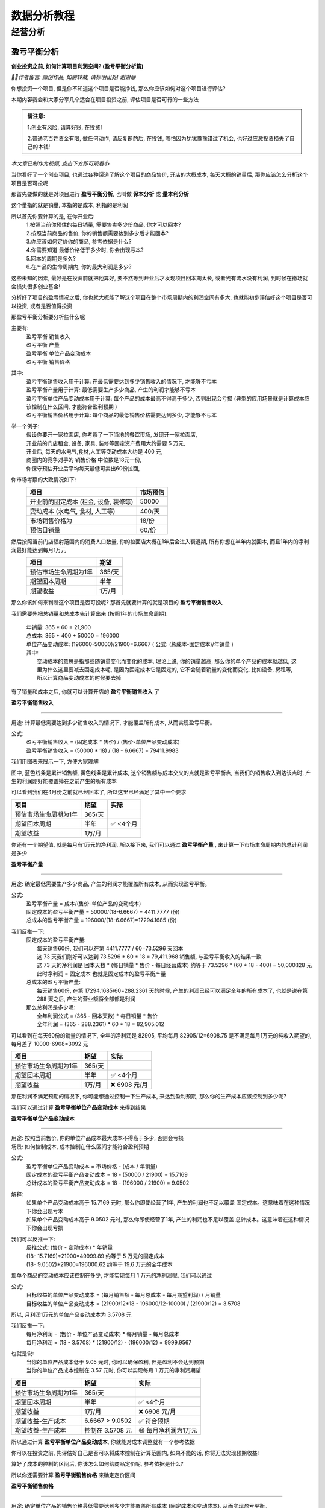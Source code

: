数据分析教程
=================

--------------
经营分析
--------------

盈亏平衡分析
""""""""""""""

**创业投资之前, 如何计算项目利润空间? (盈亏平衡分析篇)**

*🙎‍♂️作者留言: 原创作品, 如需转载, 请标明出处! 谢谢😄*

你想投资一个项目, 但是你不知道这个项目是否能挣钱,  那么你应该如何对这个项目进行评估?

本期内容我会和大家分享几个适合在项目投资之前, 评估项目是否可行的一些方法

.. admonition:: 请注意:
    :class: tip
	
    1.创业有风险, 请算好账, 在投资! 

    2.普通老百姓资金有限, 做任何动作, 请反复斟酌后, 在投钱, 哪怕因为犹犹豫豫错过了机会, 也好过应激投资损失了自己的本钱!


*本文章已制作为视频, 点击下方即可观看👍*

.. image:: ./_static/数据分析_创业投资之前_如何计算项目利润空间.png
    :width: 300px
    :target: https://www.bilibili.com/video/BV1JWk3YLESj/?vd_source=10827ebdd042ef5aac4731b819de92dc
    :alt: 创业投资之前, 如何计算项目利润空间

当你看好了一个创业项目, 也通过各种渠道了解这个项目的商品售价, 开店的大概成本, 每天大概的销量后, 那你应该怎么分析这个项目是否可投呢

那首先要做的就是对项目进行 **盈亏平衡分析**, 也叫做 **保本分析** 或 **量本利分析**

这个量指的就是销量, 本指的是成本, 利指的是利润

所以首先你要计算的是, 在你开业后:
	| 1.按照当前你预估的每日销量, 需要售卖多少份商品, 你才可以回本?
	| 2.按照当前商品的售价, 你的销售额需要达到多少后才能回本?
	| 3.你应该如何定价你的商品, 参考依据是什么?
	| 4.你需要知道 最低价格低于多少时, 你会出现亏本?
	| 5.回本的周期是多久?
	| 6.在产品的生命周期内, 你的最大利润是多少?

这些未知的因素, 最好是在投资前就把他算好, 要不然等到开业后才发现项目回本期太长, 或者光有流水没有利润, 到时候在撤场就会损失很多创业基金!

分析好了项目的盈亏情况之后, 你也就大概能了解这个项目在整个市场周期内的利润空间有多大, 也就能初步评估好这个项目是否可以投资, 或者是否值得投资

那盈亏平衡分析要分析些什么呢

主要有:
	| 盈亏平衡 销售收入
	| 盈亏平衡 产量
	| 盈亏平衡 单位产品变动成本
	| 盈亏平衡 销售价格

其中:
	| 盈亏平衡销售收入用于计算: 在最低需要达到多少销售收入的情况下, 才能够不亏本
	| 盈亏平衡产量用于计算: 最低需要生产多少商品, 产生的利润才能够不亏本
	| 盈亏平衡单位产品变动成本用于计算: 每个产品的成本最高不得高于多少, 否则出现会亏损 (典型的应用场景就是计算成本应该控制在什么区间, 才能符合盈利预期 )
	| 盈亏平衡销售价格用于计算: 每个商品的最低销售价格需要达到多少, 才能够不亏本 
	

举一个例子:
	| 假设你要开一家拉面店, 你考察了一下当地的餐饮市场, 发现开一家拉面店,
	| 开业前的门店租金, 设备, 家具, 装修等固定资产费用大约需要 5 万元, 
	| 开业后, 每天的水电气,食材,人工等变动成本大约是 400 元,
	| 商圈内的竞争对手的 销售价格 中位数是18元一份, 
	| 你保守预估开业后平均每天最低可卖出60份拉面,


你市场考察的大致情况如下:
	========================================  ========== 
	项目                                       市场预估  
	========================================  ==========
	开业前的固定成本 (租金, 设备, 装修等)        50000     
	变动成本 (水电气, 食材, 人工等)              400/天     
	市场销售价格为                              18/份     
	预估日销量                                  60/份     
	========================================  ========== 


然后按照当前门店辐射范围内的消费人口数量, 你的拉面店大概在1年后会进入衰退期, 所有你想在半年内就回本, 而且1年内的净利润最好能达到每月1万元
	========================================  ========== 
	项目                                        期望
	========================================  ========== 
	预估市场生命周期为1年                        365/天
	期望回本周期                                半年
	期望收益                                    1万/月
	========================================  ========== 


那么你该如何来判断这个项目是否可投呢? 那首先就要计算的就是项目的 **盈亏平衡销售收入**

我们需要先把总销量和总成本先计算出来 (按照1年的市场生命周期):

    | 年销量: 365 * 60 = 21,900 
    | 总成本: 365 * 400 + 50000 = 196000 
    | 单位产品变动成本: (196000-50000)/21900=6.6667  ( 公式: (总成本-固定成本)/年销量 )

    | 其中: 
    |     变动成本的意思是指那些随销量变化而变化的成本, 理论上说, 你的销量越高, 那么你的单个产品的成本就越低, 这里为什么这里要减去固定成本呢, 是因为固定成本它是固定的, 它不会随着销量的变化而变化, 比如设备, 房租等, 所以计算商品变动成本的时候要去掉


有了销量和成本之后, 你就可以计算开店的 **盈亏平衡销售收入** 了

**盈亏平衡销售收入**

----

用途: 计算最低需要达到多少销售收入的情况下, 才能覆盖所有成本, 从而实现盈亏平衡。

公式:
    | 盈亏平衡销售收入 = (固定成本 * 售价) / (售价-单位产品变动成本)
    | 盈亏平衡销售收入 = (50000 * 18) / (18 -  6.6667) = 79411.9983 
	
我们用图表来展示一下, 方便大家理解

.. image:: ./_static/数据分析图片/盈亏平衡.png
  :width: 500px

图中, 蓝色线条是累计销售额, 黄色线条是累计成本, 这个销售额与成本交叉的点就是盈亏平衡点, 
当我们的销售收入到达该点时, 产生的利润刚好能覆盖掉在之前产生的所有成本

可以看到我们在4月份之前就已经回本了, 所以这里已经满足了其中一个要求

========================================  ========== ===========
项目                                        期望       实际
========================================  ========== ===========
预估市场生命周期为1年                        365/天
期望回本周期                                半年        ✅ <4个月
期望收益                                    1万/月
========================================  ========== ===========
    

你还有一个期望值, 就是每月有1万元的净利润, 所以接下来, 我们可以通过 **盈亏平衡产量** , 来计算一下市场生命周期内的总计利润是多少

**盈亏平衡产量**

----

用途: 确定最低需要生产多少商品, 产生的利润才能覆盖所有成本, 从而实现盈亏平衡。

公式:
    | 盈亏平衡产量 = 成本/(售价-单位产品的变动成本)
    | 固定成本的盈亏平衡产量 = 50000/(18-6.6667) = 4411.7777 (份)
    | 总成本的盈亏平衡产量 = 196000/(18-6.6667)=17294.1685 (份)

我们反推一下:
    | 固定成本的盈亏平衡产量:
    |   每天销售60份, 我们可以在第 4411.7777 / 60=73.5296  天回本
    |   这 73 天我们刚好可以达到 73.5296 * 60 * 18 = 79,411.968 销售额, 与盈亏平衡收入的结果一致
    |   这 73 天的净利润是 回本天数 * (每日销量 * 售价 - 每日经营成本) 约等于 73.5296 * (60 * 18 - 400) = 50,000.128 元
    |   此时净利润 = 固定成本 也就是固定成本的盈亏平衡产量

    | 总成本的盈亏平衡产量:
    |   每天销售60份, 在第 17294.1685/60=288.2361 天的时候, 产生的利润已经可以满足全年的所有成本了, 也就是说在第 288 天之后, 产生的营业额将全部都是利润

    | 那么总利润是多少呢:
    |   全年利润公式 = (365 - 回本天数) * 每日销量 * 售价
    |   全年利润 = (365 -  288.2361) * 60 * 18 = 82,905.012
	
可以看到在每天60份的销量的情况下, 全年的净利润是 82905, 平均每月 82905/12=6908.75 是不满足每月1万元的纯收入期望的, 每月差了 10000-6908=3092 元

========================================  ========== ================
项目                                        期望       实际
========================================  ========== ================
预估市场生命周期为1年                        365/天
期望回本周期                                半年        ✅ <4个月
期望收益                                    1万/月     ❌ 6908 元/月
========================================  ========== ================


那在利润不满足预期的情况下, 你可能想通过控制一下生产成本, 来达到盈利预期, 那么你的生产成本应该控制到多少呢?

我们可以通过计算 **盈亏平衡单位产品变动成本** 来得到结果


**盈亏平衡单位产品变动成本**

----

| 用途: 按照当前售价, 你的单位产品成本最大成本不得高于多少, 否则会亏损
| 场景: 如何控制成本, 成本控制在什么区间才能符合盈利预期 

公式:
    | 盈亏平衡单位产品变动成本 = 市场价格 - (成本 / 年销量)
    | 固定成本的盈亏平衡产品变动成本 = 18 - (50000 / 21900) = 15.7169 
    | 总计成本的盈亏平衡产品变动成本 = 18 - (196000 / 21900) = 9.0502 

解释:
    | 如果单个产品变动成本高于 15.7169 元时, 那么你即使经营了1年, 产生的利润也不足以覆盖 固定成本。这意味着在这种情况下你会出现亏本
    | 如果单个产品变动成本高于 9.0502 元时, 那么你即使经营了1年, 产生的利润也不足以覆盖 总计成本。这意味着在这种情况下你会出现亏损

我们可以反推一下:
    | 反推公式: (售价 - 变动成本) * 年销量
    | (18- 15.7169)*21900=49999.89  约等于 5 万元的固定成本
    | (18- 9.0502)*21900=196000.62  约等于 19.6 万元的全年成本
	
	
那单个商品的变动成本应该控制在多少, 才能实现每月 1 万元的净利润呢, 我们可以通过

公式:
    | 目标收益的单位产品变动成本 = (每月销售额 - 每月总成本 - 每月期望利润) / 月销量
    | 目标收益的单位产品变动成本 = (21900/12*18 - 196000/12-10000) / (21900/12) = 3.5708 

所以, 月利润1万元的单位产品变动成本为 3.5708 元

我们反推一下:
    | 每月净利润 = (售价 - 单位产品变动成本) * 每月销量 - 每月总成本
    | 每月净利润 = (18 - 3.5708) * (21900/12) - (196000/12) = 9999.9567

也就是说:
	| 当你的单位产品成本低于 9.05 元时, 你可以确保盈利, 但是盈利不会达到预期
	| 当你的单位产品成本控制在 3.57 元时, 你可以实现每月 1 万元的净利润期望

========================================  ================== ======================
项目                                        期望               实际
========================================  ================== ======================
预估市场生命周期为1年                        365/天
期望回本周期                                半年                ✅ <4个月
期望收益                                    1万/月             ❌ 6908 元/月
期望收益-生产成本                           6.6667 > 9.0502     ✅ 符合预期
期望收益-生产成本                           控制在 3.5708 元    😄 每月净利润为1万元
========================================  ================== ======================


所以通过计算 **盈亏平衡单位产品变动成本**, 你就能对成本调整就有一个参考依据

你可以在投资之前, 先评估好自己是否可以将成本控制在计算范围内, 如果不能的话, 你将无法实现预期收益!
	
算好了成本的控制的区间后, 你该怎么如何给商品定价呢, 参考依据是什么?

所以你还需要计算 **盈亏平衡销售价格** 来确定定价区间

**盈亏平衡销售价格**

----

用途: 确定单位产品的销售价格最低需要达到多少才能覆盖所有成本 (固定成本和变动成本), 从而实现盈亏平衡。

公式:
	| 盈亏平衡销售价格 = 总成本 / 年销量
	| 盈亏平衡销售价格 = 196000 / 21,900 = 8.9498 

解释:
	| 在总成本 196000 元的成本结构下, 每份产品的售价需要至少为 8.94 元, 才能刚好覆盖所有成本, 实现盈亏平衡。
	| 如果售价低于这个价格, 你将出现亏损。


========================================  ================== ======================
项目                                        期望               实际
========================================  ================== ======================
预估市场生命周期为1年                        365/天
期望回本周期                                半年                ✅ <4个月
期望收益                                    1万/月             ❌ 6908 元/月
期望收益-生产成本                           6.6667 > 9.0502     ✅ 符合预期
期望收益-生产成本                           控制在 3.5708 元    😄 每月净利润为1万元
期望收益-销售价格                           18 > 8.9498	        ✅ 符合预期
========================================  ================== ======================


上述案例是为了方便大家理解盈亏平衡分析, 举得一个简单的例子, 
现实情况中肯定会比这复杂的多, 比如现实中你的营业数据肯定不可能是线性的, 今天卖60份, 明天还是卖60份, 
但不管是开业中, 还是创业投资前, 我们都可以使用盈亏平衡分析, 来观察目前经营处于什么阶段, 销售,收入,成本是否符合你的预期, 
尤其是在投资之前, 更加需要先计算投资项目的盈亏平衡情况之后, 在决定是否要进行投资!


内部收益率分析
""""""""""""""

正在更新, 请持续关注!
